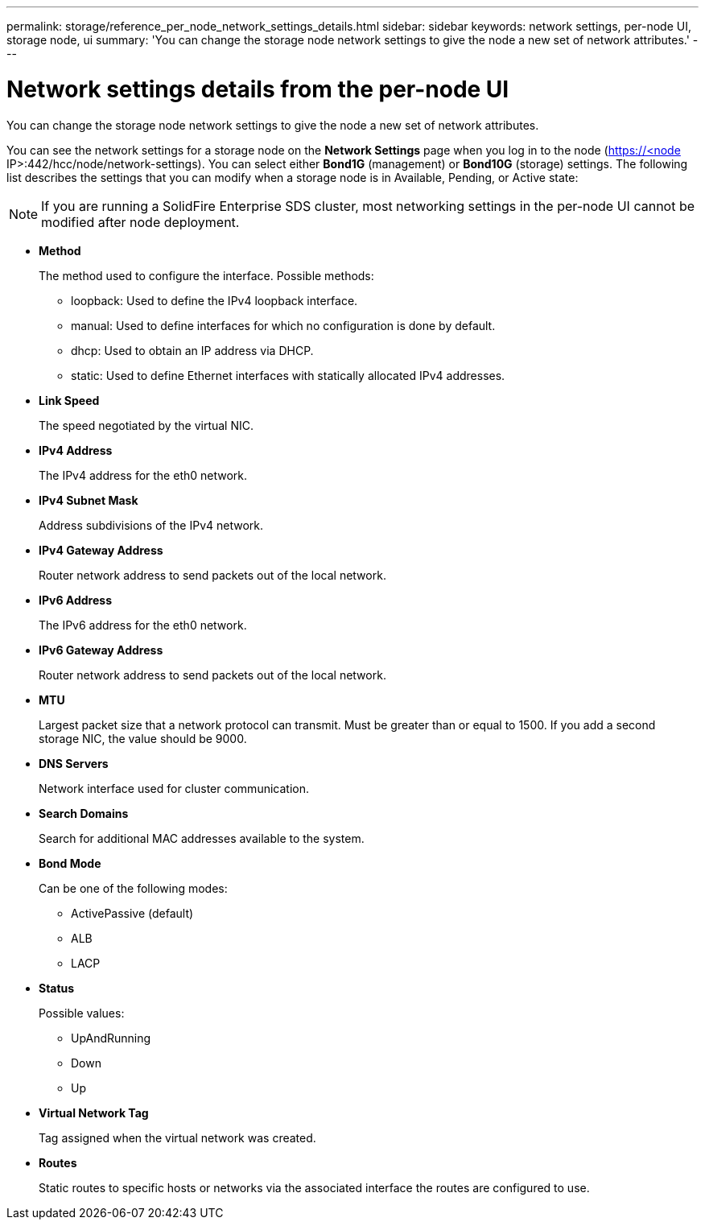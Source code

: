---
permalink: storage/reference_per_node_network_settings_details.html
sidebar: sidebar
keywords: network settings, per-node UI, storage node, ui
summary: 'You can change the storage node network settings to give the node a new set of network attributes.'
---

= Network settings details from the per-node UI
:icons: font
:imagesdir: ../media/

[.lead]
You can change the storage node network settings to give the node a new set of network attributes.

You can see the network settings for a storage node on the *Network Settings* page when you log in to the node (https://<node IP>:442/hcc/node/network-settings). You can select either *Bond1G* (management) or *Bond10G* (storage) settings. The following list describes the settings that you can modify when a storage node is in Available, Pending, or Active state:

NOTE: If you are running a SolidFire Enterprise SDS cluster, most networking settings in the per-node UI cannot be modified after node deployment.

* *Method*
+
The method used to configure the interface. Possible methods:

 ** loopback: Used to define the IPv4 loopback interface.
 ** manual: Used to define interfaces for which no configuration is done by default.
 ** dhcp: Used to obtain an IP address via DHCP.
 ** static: Used to define Ethernet interfaces with statically allocated IPv4 addresses.

* *Link Speed*
+
The speed negotiated by the virtual NIC.

* *IPv4 Address*
+
The IPv4 address for the eth0 network.

* *IPv4 Subnet Mask*
+
Address subdivisions of the IPv4 network.

* *IPv4 Gateway Address*
+
Router network address to send packets out of the local network.

* *IPv6 Address*
+
The IPv6 address for the eth0 network.

* *IPv6 Gateway Address*
+
Router network address to send packets out of the local network.

* *MTU*
+
Largest packet size that a network protocol can transmit. Must be greater than or equal to 1500. If you add a second storage NIC, the value should be 9000.

* *DNS Servers*
+
Network interface used for cluster communication.

* *Search Domains*
+
Search for additional MAC addresses available to the system.

* *Bond Mode*
+
Can be one of the following modes:

 ** ActivePassive (default)
 ** ALB
 ** LACP

* *Status*
+
Possible values:

 ** UpAndRunning
 ** Down
 ** Up

* *Virtual Network Tag*
+
Tag assigned when the virtual network was created.

* *Routes*
+
Static routes to specific hosts or networks via the associated interface the routes are configured to use.
